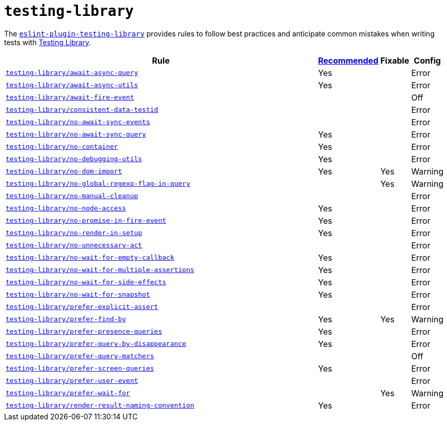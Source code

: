 = `testing-library`
:eslint-testing-library-rules: https://github.com/testing-library/eslint-plugin-testing-library/blob/main/docs/rules

The `link:https://github.com/testing-library/eslint-plugin-testing-library[eslint-plugin-testing-library]`
provides rules to follow best practices
and anticipate common mistakes when writing tests with https://testing-library.com[Testing Library].

[cols="~,1,1,1"]
|===
| Rule | https://github.com/testing-library/eslint-plugin-testing-library#supported-rules[Recommended] | Fixable | Config

| `link:{eslint-testing-library-rules}/await-async-query.md[testing-library/await-async-query]`
| Yes
|
| Error

| `link:{eslint-testing-library-rules}/await-async-utils.md[testing-library/await-async-utils]`
| Yes
|
| Error

| `link:{eslint-testing-library-rules}/await-fire-event.md[testing-library/await-fire-event]`
|
|
| Off

| `link:{eslint-testing-library-rules}/consistent-data-testid.md[testing-library/consistent-data-testid]`
|
|
| Error

| `link:{eslint-testing-library-rules}/no-await-sync-events.md[testing-library/no-await-sync-events]`
|
|
| Error

| `link:{eslint-testing-library-rules}/no-await-sync-query.md[testing-library/no-await-sync-query]`
| Yes
|
| Error

| `link:{eslint-testing-library-rules}/no-container.md[testing-library/no-container]`
| Yes
|
| Error

| `link:{eslint-testing-library-rules}/no-debugging-utils.md[testing-library/no-debugging-utils]`
| Yes
|
| Error

| `link:{eslint-testing-library-rules}/no-dom-import.md[testing-library/no-dom-import]`
| Yes
| Yes
| Warning

| `link:{eslint-testing-library-rules}/no-global-regexp-flag-in-query.md[testing-library/no-global-regexp-flag-in-query]`
|
| Yes
| Warning

| `link:{eslint-testing-library-rules}/no-manual-cleanup.md[testing-library/no-manual-cleanup]`
|
|
| Error

| `link:{eslint-testing-library-rules}/no-node-access.md[testing-library/no-node-access]`
| Yes
|
| Error

| `link:{eslint-testing-library-rules}/no-promise-in-fire-event.md[testing-library/no-promise-in-fire-event]`
| Yes
|
| Error

| `link:{eslint-testing-library-rules}/no-render-in-setup.md[testing-library/no-render-in-setup]`
| Yes
|
| Error

| `link:{eslint-testing-library-rules}/no-unnecessary-act.md[testing-library/no-unnecessary-act]`
|
|
| Error

| `link:{eslint-testing-library-rules}/no-wait-for-empty-callback.md[testing-library/no-wait-for-empty-callback]`
| Yes
|
| Error

| `link:{eslint-testing-library-rules}/no-wait-for-multiple-assertions.md[testing-library/no-wait-for-multiple-assertions]`
| Yes
|
| Error

| `link:{eslint-testing-library-rules}/no-wait-for-side-effects.md[testing-library/no-wait-for-side-effects]`
| Yes
|
| Error

| `link:{eslint-testing-library-rules}/no-wait-for-snapshot.md[testing-library/no-wait-for-snapshot]`
| Yes
|
| Error

| `link:{eslint-testing-library-rules}/prefer-explicit-assert.md[testing-library/prefer-explicit-assert]`
|
|
| Error

| `link:{eslint-testing-library-rules}/prefer-find-by.md[testing-library/prefer-find-by]`
| Yes
| Yes
| Warning

| `link:{eslint-testing-library-rules}/prefer-presence-queries.md[testing-library/prefer-presence-queries]`
| Yes
|
| Error

| `link:{eslint-testing-library-rules}/prefer-query-by-disappearance.md[testing-library/prefer-query-by-disappearance]`
| Yes
|
| Error

| `link:{eslint-testing-library-rules}/prefer-query-matchers.md[testing-library/prefer-query-matchers]`
|
|
| Off

| `link:{eslint-testing-library-rules}/prefer-screen-queries.md[testing-library/prefer-screen-queries]`
| Yes
|
| Error

| `link:{eslint-testing-library-rules}/prefer-user-event.md[testing-library/prefer-user-event]`
|
|
| Error

| `link:{eslint-testing-library-rules}/prefer-wait-for.md[testing-library/prefer-wait-for]`
|
| Yes
| Warning

| `link:{eslint-testing-library-rules}/render-result-naming-convention.md[testing-library/render-result-naming-convention]`
| Yes
|
| Error

|===
